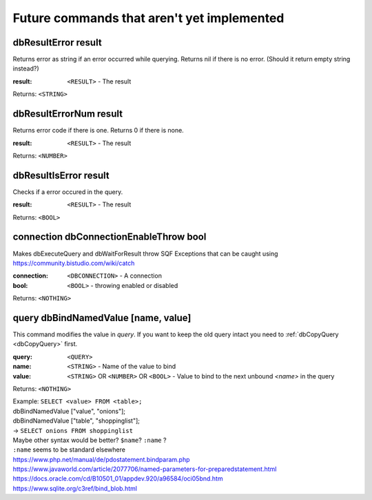 
Future commands that aren't yet implemented
===========================================



dbResultError result
~~~~~~~~~~~~~~~~~~~~

Returns error as string if an error occurred while querying. Returns nil if there is no error. (Should it return empty string instead?)

:result: ``<RESULT>`` - The result

Returns: ``<STRING>``


dbResultErrorNum result
~~~~~~~~~~~~~~~~~~~~~~~

Returns error code if there is one. Returns 0 if there is none.

:result: ``<RESULT>`` - The result

Returns: ``<NUMBER>``

dbResultIsError result
~~~~~~~~~~~~~~~~~~~~~~

Checks if a error occured in the query.

:result: ``<RESULT>`` - The result

Returns: ``<BOOL>``



connection dbConnectionEnableThrow bool
~~~~~~~~~~~~~~~~~~~~~~~~~~~~~~~~~~~~~~~

Makes dbExecuteQuery and dbWaitForResult throw SQF Exceptions that can be caught using https://community.bistudio.com/wiki/catch

:connection: ``<DBCONNECTION>`` - A connection
:bool: ``<BOOL>`` - throwing enabled or disabled

Returns: ``<NOTHING>``


query dbBindNamedValue [name, value]
~~~~~~~~~~~~~~~~~~~~~~~~~~~~~~~~~~~~

This command modifies the value in `query`. If you want to keep the old query intact you need to :ref:`dbCopyQuery <dbCopyQuery>` first.

:query: ``<QUERY>``
:name: ``<STRING>`` - Name of the value to bind
:value: ``<STRING>`` OR ``<NUMBER>`` OR ``<BOOL>`` - Value to bind to the next unbound `<name>` in the query

Returns: ``<NOTHING>``


| Example: ``SELECT <value> FROM <table>;``
| dbBindNamedValue ["value", "onions"];
| dbBindNamedValue ["table", "shoppinglist"];
| -> ``SELECT onions FROM shoppinglist``

| Maybe other syntax would be better? ``$name``? ``:name`` ?

| ``:name`` seems to be standard elsewhere 
| https://www.php.net/manual/de/pdostatement.bindparam.php
| https://www.javaworld.com/article/2077706/named-parameters-for-preparedstatement.html
| https://docs.oracle.com/cd/B10501_01/appdev.920/a96584/oci05bnd.htm
| https://www.sqlite.org/c3ref/bind_blob.html